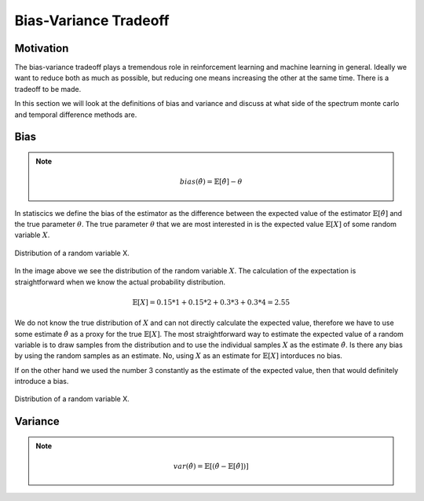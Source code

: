 ======================
Bias-Variance Tradeoff
======================

Motivation
==========

The bias-variance tradeoff plays a tremendous role in reinforcement learning and machine learning in general. Ideally we want to reduce both as much as possible, but reducing one means increasing the other at the same time. There is a tradeoff to be made. 

In this section we will look at the definitions of bias and variance and discuss at what side of the spectrum monte carlo and temporal difference methods are.

Bias
====

.. note::

    .. math:: 

        bias(\hat{\theta}) = \mathbb{E}[\hat{\theta}] - \theta

In statiscics we define the bias of the estimator as the difference between the expected value of the estimator :math:`\mathbb{E}[\hat{\theta}]` and the true parameter :math:`\theta`. The true parameter :math:`\theta` that we are most interested in is the expected value :math:`\mathbb{E}[X]` of some random variable :math:`X`. 

.. figure:: ../../_static/images/reinforcement_learning/tabular_rl/bias_variance_tradeoff/random_variable.svg
   :align: center

   Distribution of a random variable X.

In the image above we see the distribution of the random variable :math:`X`. The calculation of the expectation is straightforward when we know the actual probability distribution.

.. math::

    \mathbb{E}[X] = 0.15 * 1 + 0.15 * 2 + 0.3 * 3 + 0.3 * 4 = 2.55

We do not know the true distribution of :math:`X` and can not directly calculate the expected value, therefore we have to use some estimate :math:`\hat{\theta}` as a proxy for the true :math:`\mathbb{E}[X]`. The most straightforward way to estimate the expected value of a random variable is to draw samples from the distribution and to use the individual samples :math:`X` as the estimate :math:`\hat{\theta}`. Is there any bias by using the random samples as an estimate. No, using :math:`X` as an estimate for :math:`\mathbb{E}[X]` intorduces no bias. 

.. math::
    :nowrap:

    \begin{align*}
    & \theta = \mathbb{E}[X] \\
    & \hat{\theta} = X \\
    & bias(\hat{\theta}) = \mathbb{E}[\hat{\theta}] - \theta = \mathbb{E}[X] - \mathbb{E}[X] = 0
    \end{align*}

If on the other hand we used the number 3 constantly as the estimate of the expected value, then that would definitely introduce a bias. 

.. math::
    :nowrap:

    \begin{align*}
    & \theta = \mathbb{E}[X] \\
    & \hat{\theta} = 3 \\
    & bias(\hat{\theta}) = \mathbb{E}[\hat{\theta}] - \theta = \mathbb{E}[3] - \mathbb{E}[X] = 3 - 2.55 = 0.45
    \end{align*}

.. figure:: ../../_static/images/reinforcement_learning/tabular_rl/bias_variance_tradeoff/simple_mdp.svg
   :align: center

   Distribution of a random variable X.

Variance
========

.. note::

    .. math::

        var(\hat{\theta}) = \mathbb{E}[(\hat{\theta} - \mathbb{E}[\hat{\theta}])]